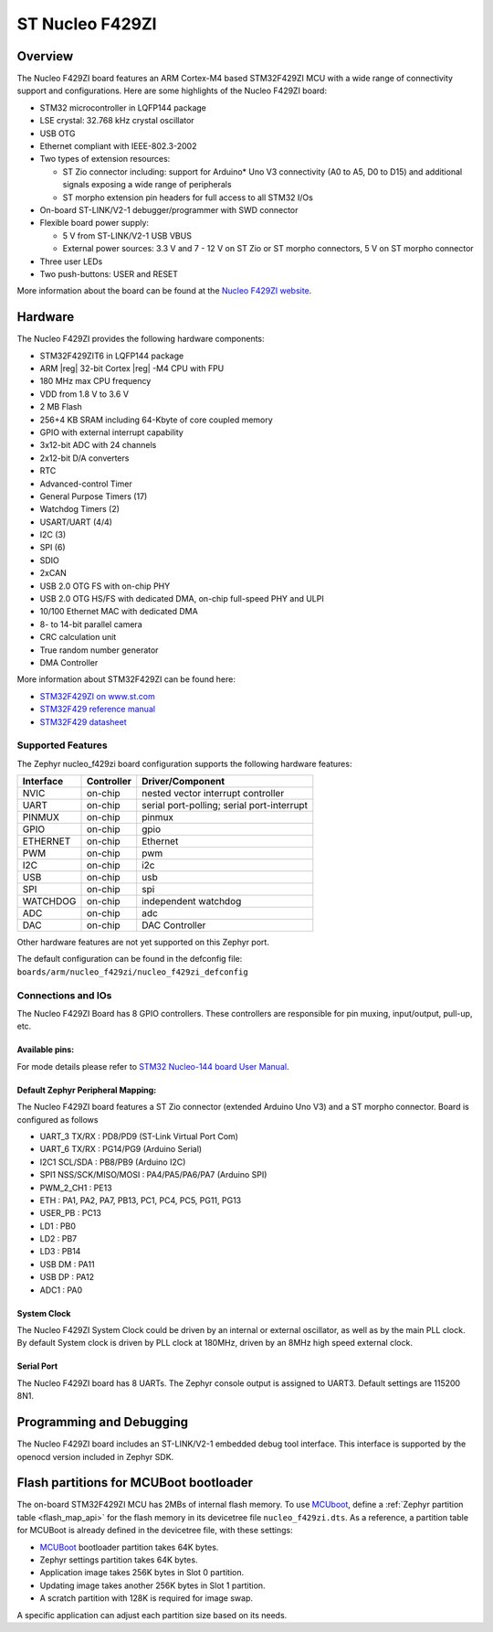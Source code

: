 .. _nucleo_f429zi_board:

ST Nucleo F429ZI
################

Overview
********

The Nucleo F429ZI board features an ARM Cortex-M4 based STM32F429ZI MCU
with a wide range of connectivity support and configurations. Here are
some highlights of the Nucleo F429ZI board:

- STM32 microcontroller in LQFP144 package
- LSE crystal: 32.768 kHz crystal oscillator
- USB OTG
- Ethernet compliant with IEEE-802.3-2002
- Two types of extension resources:

  - ST Zio connector including: support for Arduino* Uno V3 connectivity
    (A0 to A5, D0 to D15) and additional signals exposing a wide range of
    peripherals
  - ST morpho extension pin headers for full access to all STM32 I/Os

- On-board ST-LINK/V2-1 debugger/programmer with SWD connector
- Flexible board power supply:

  - 5 V from ST-LINK/V2-1 USB VBUS
  - External power sources: 3.3 V and 7 - 12 V on ST Zio or ST morpho
    connectors, 5 V on ST morpho connector

- Three user LEDs
- Two push-buttons: USER and RESET

.. image:: img/nucleo_f429zi.png
   :width: 720px
   :align: center
   :height: 720px
   :alt: Nucleo F429ZI

More information about the board can be found at the `Nucleo F429ZI website`_.

Hardware
********

The Nucleo F429ZI provides the following hardware components:

- STM32F429ZIT6 in LQFP144 package
- ARM |reg| 32-bit Cortex |reg| -M4 CPU with FPU
- 180 MHz max CPU frequency
- VDD from 1.8 V to 3.6 V
- 2 MB Flash
- 256+4 KB SRAM including 64-Kbyte of core coupled memory
- GPIO with external interrupt capability
- 3x12-bit ADC with 24 channels
- 2x12-bit D/A converters
- RTC
- Advanced-control Timer
- General Purpose Timers (17)
- Watchdog Timers (2)
- USART/UART (4/4)
- I2C (3)
- SPI (6)
- SDIO
- 2xCAN
- USB 2.0 OTG FS with on-chip PHY
- USB 2.0 OTG HS/FS with dedicated DMA, on-chip full-speed PHY and ULPI
- 10/100 Ethernet MAC with dedicated DMA
- 8- to 14-bit parallel camera
- CRC calculation unit
- True random number generator
- DMA Controller

More information about STM32F429ZI can be found here:

- `STM32F429ZI on www.st.com`_
- `STM32F429 reference manual`_
- `STM32F429 datasheet`_

Supported Features
==================

The Zephyr nucleo_f429zi board configuration supports the following hardware features:

+-----------+------------+-------------------------------------+
| Interface | Controller | Driver/Component                    |
+===========+============+=====================================+
| NVIC      | on-chip    | nested vector interrupt controller  |
+-----------+------------+-------------------------------------+
| UART      | on-chip    | serial port-polling;                |
|           |            | serial port-interrupt               |
+-----------+------------+-------------------------------------+
| PINMUX    | on-chip    | pinmux                              |
+-----------+------------+-------------------------------------+
| GPIO      | on-chip    | gpio                                |
+-----------+------------+-------------------------------------+
| ETHERNET  | on-chip    | Ethernet                            |
+-----------+------------+-------------------------------------+
| PWM       | on-chip    | pwm                                 |
+-----------+------------+-------------------------------------+
| I2C       | on-chip    | i2c                                 |
+-----------+------------+-------------------------------------+
| USB       | on-chip    | usb                                 |
+-----------+------------+-------------------------------------+
| SPI       | on-chip    | spi                                 |
+-----------+------------+-------------------------------------+
| WATCHDOG  | on-chip    | independent watchdog                |
+-----------+------------+-------------------------------------+
| ADC       | on-chip    | adc                                 |
+-----------+------------+-------------------------------------+
| DAC       | on-chip    | DAC Controller                      |
+-----------+------------+-------------------------------------+

Other hardware features are not yet supported on this Zephyr port.

The default configuration can be found in the defconfig file:
``boards/arm/nucleo_f429zi/nucleo_f429zi_defconfig``


Connections and IOs
===================

The Nucleo F429ZI Board has 8 GPIO controllers. These controllers are responsible for pin muxing,
input/output, pull-up, etc.

Available pins:
---------------
.. image:: img/nucleo_f429zi_cn8.png
   :width: 720px
   :align: center
   :height: 540px
   :alt: Nucleo F429ZI ZIO connectors (left)
.. image:: img/nucleo_f429zi_cn7.png
   :width: 720px
   :align: center
   :height: 540px
   :alt: Nucleo F429ZI ZIO connectors (right)
.. image:: img/nucleo_f429zi_cn11.png
   :width: 720px
   :align: center
   :height: 540px
   :alt: Nucleo F429ZI Morpho connectors (left)
.. image:: img/nucleo_f429zi_cn12.png
   :width: 720px
   :align: center
   :height: 540px
   :alt: Nucleo F429ZI Morpho connectors (right)

For mode details please refer to `STM32 Nucleo-144 board User Manual`_.

Default Zephyr Peripheral Mapping:
----------------------------------

The Nucleo F429ZI board features a ST Zio connector (extended Arduino Uno V3)
and a ST morpho connector. Board is configured as follows

- UART_3 TX/RX : PD8/PD9 (ST-Link Virtual Port Com)
- UART_6 TX/RX : PG14/PG9 (Arduino Serial)
- I2C1 SCL/SDA : PB8/PB9 (Arduino I2C)
- SPI1 NSS/SCK/MISO/MOSI : PA4/PA5/PA6/PA7 (Arduino SPI)
- PWM_2_CH1 : PE13
- ETH : PA1, PA2, PA7, PB13, PC1, PC4, PC5, PG11, PG13
- USER_PB : PC13
- LD1 : PB0
- LD2 : PB7
- LD3 : PB14
- USB DM : PA11
- USB DP : PA12
- ADC1 : PA0

System Clock
------------

The Nucleo F429ZI System Clock could be driven by an internal or external oscillator,
as well as by the main PLL clock. By default System clock is driven by PLL clock at 180MHz,
driven by an 8MHz high speed external clock.

Serial Port
-----------

The Nucleo F429ZI board has 8 UARTs. The Zephyr console output is assigned to UART3.
Default settings are 115200 8N1.


Programming and Debugging
*************************

The Nucleo F429ZI board includes an ST-LINK/V2-1 embedded debug tool interface.
This interface is supported by the openocd version included in Zephyr SDK.

Flash partitions for MCUBoot bootloader
***************************************

The on-board STM32F429ZI MCU has 2MBs of internal flash memory. To use `MCUboot`_,
define a :ref:`Zephyr partition table <flash_map_api>` for the flash memory in
its devicetree file ``nucleo_f429zi.dts``. As a reference, a partition table for
MCUBoot is already defined in the devicetree file, with these settings:

- `MCUBoot`_ bootloader partition takes 64K bytes.
- Zephyr settings partition takes 64K bytes.
- Application image takes 256K bytes in Slot 0 partition.
- Updating image takes another 256K bytes in Slot 1 partition.
- A scratch partition with 128K is required for image swap.

A specific application can adjust each partition size based on its needs.


.. _Nucleo F429ZI website:
   http://www.st.com/en/evaluation-tools/nucleo-f429zi.html

.. _STM32 Nucleo-144 board User Manual:
   http://www.st.com/resource/en/user_manual/dm00244518.pdf

.. _STM32F429ZI on www.st.com:
   http://www.st.com/en/microcontrollers/stm32f429zi.html

.. _STM32F429 reference manual:
   http://www.st.com/resource/en/reference_manual/dm00031020.pdf

.. _STM32F429 datasheet:
   http://www.st.com/resource/en/datasheet/DM00071990.pdf

.. _MCUBoot:
   https://github.com/JuulLabs-OSS/mcuboot/blob/master/README.md
